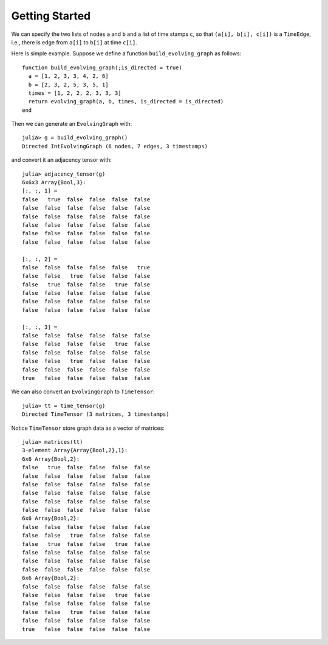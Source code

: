 Getting Started
===============

We can specify the two lists of nodes ``a`` and ``b`` and a list of 
time stamps ``c``, so that ``(a[i], b[i], c[i])`` is a ``TimeEdge``, i.e., 
there is edge from ``a[i]`` to ``b[i]`` at time ``c[i]``. 

Here is simple example. Suppose we define a function
``build_evolving_graph`` as follows::

  function build_evolving_graph(;is_directed = true)
    a = [1, 2, 3, 3, 4, 2, 6]
    b = [2, 3, 2, 5, 3, 5, 1]
    times = [1, 2, 2, 2, 3, 3, 3]
    return evolving_graph(a, b, times, is_directed = is_directed)
  end

Then we can generate an ``EvolvingGraph`` with::

  julia> g = build_evolving_graph()
  Directed IntEvolvingGraph (6 nodes, 7 edges, 3 timestamps)

and convert it an adjacency tensor with::

  julia> adjacency_tensor(g)
  6x6x3 Array{Bool,3}:
  [:, :, 1] =
  false   true  false  false  false  false
  false  false  false  false  false  false
  false  false  false  false  false  false
  false  false  false  false  false  false
  false  false  false  false  false  false
  false  false  false  false  false  false

  [:, :, 2] =
  false  false  false  false  false   true
  false  false   true  false  false  false
  false   true  false  false   true  false
  false  false  false  false  false  false
  false  false  false  false  false  false
  false  false  false  false  false  false

  [:, :, 3] =
  false  false  false  false  false  false
  false  false  false  false   true  false
  false  false  false  false  false  false
  false  false   true  false  false  false
  false  false  false  false  false  false
  true   false  false  false  false  false

We can also convert an ``EvolvingGraph`` to ``TimeTensor``::

  julia> tt = time_tensor(g)
  Directed TimeTensor (3 matrices, 3 timestamps)

Notice ``TimeTensor`` store graph data as a vector of matrices::

  julia> matrices(tt)
  3-element Array{Array{Bool,2},1}:
  6x6 Array{Bool,2}:
  false   true  false  false  false  false
  false  false  false  false  false  false
  false  false  false  false  false  false
  false  false  false  false  false  false
  false  false  false  false  false  false
  false  false  false  false  false  false
  6x6 Array{Bool,2}:
  false  false  false  false  false  false
  false  false   true  false  false  false
  false   true  false  false   true  false
  false  false  false  false  false  false
  false  false  false  false  false  false
  false  false  false  false  false  false
  6x6 Array{Bool,2}:
  false  false  false  false  false  false
  false  false  false  false   true  false
  false  false  false  false  false  false
  false  false   true  false  false  false
  false  false  false  false  false  false
  true   false  false  false  false  false

  
